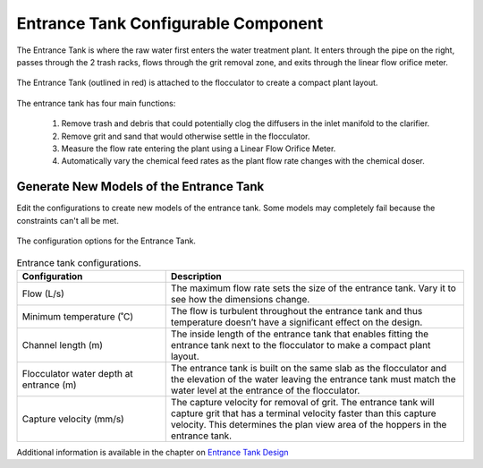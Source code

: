 .. raw:: html
    <embed>
       <link rel="canonical" href="https://aguaclara.github.io/Textbook/AIDE/About/ET.html" />
       <script src="https://hypothes.is/embed.js" async></script>
    </embed>


.. list-table::
   :widths: 60 50 30
   :header-rows: 1

   * - |ACRlogowithname|
     - |textbook|
     - |donate|

.. _title_Entrance_Tank_Configurable_Component:

********************************************
Entrance Tank Configurable Component
********************************************

.. _figure_ET:

.. figure:: ET.png
    :width: 500px
    :align: center
    :alt: Location of the Entrance Tank

    The Entrance Tank is where the raw water first enters the water treatment plant. It enters through the pipe on the right, passes through the 2 trash racks, flows through the grit removal zone, and exits through the linear flow orifice meter.


.. _figure_ETinPlant:

.. figure:: ETinPlant.png
    :width: 500px
    :align: center
    :alt: Location of the Entrance Tank

    The Entrance Tank (outlined in red) is attached to the flocculator to create a compact plant layout.

The entrance tank has four main functions:

  #. Remove trash and debris that could potentially clog the diffusers in the inlet manifold to the clarifier.
  #. Remove grit and sand that would otherwise settle in the flocculator.
  #. Measure the flow rate entering the plant using a Linear Flow Orifice Meter.
  #. Automatically vary the chemical feed rates as the plant flow rate changes with the chemical doser.

Generate New Models of the Entrance Tank
========================================

Edit the configurations to create new models of the entrance tank. Some models may completely fail because the constraints can't all be met.

.. _figure_configET:

.. figure:: configET.png
    :width: 400px
    :align: center
    :alt: Location of the Entrance Tank

    The configuration options for the Entrance Tank.

.. csv-table:: Entrance tank configurations.
   :header: "Configuration", "Description"
   :align: left
   :widths: 50, 100

   "Flow (L/s)", "The maximum flow rate sets the size of the entrance tank. Vary it to see how the dimensions change."
   Minimum temperature (˚C), The flow is turbulent throughout the entrance tank and thus temperature doesn’t have a significant effect on the design.
   Channel length (m), The inside length of the entrance tank that enables fitting the entrance tank next to the flocculator to make a compact plant layout.
   Flocculator water depth at entrance (m), The entrance tank is built on the same slab as the flocculator and the elevation of the water leaving the entrance tank must match the water level at the entrance of the flocculator.
   Capture velocity (mm/s), The capture velocity for removal of grit. The entrance tank will capture grit that has a terminal velocity faster than this capture velocity. This determines the plan view area of the hoppers in the entrance tank.

Additional information is available in the chapter on `Entrance Tank Design <https://aguaclara.github.io/Textbook/Flow_Control_and_Measurement/ET_Design.html>`_


.. |donate| image:: Donate.png
  :target: https://www.aguaclarareach.org/donate-now
  :height: 40

.. |textbook| image:: textbook.png
  :target: https://aguaclara.github.io/Textbook/AIDE/AIDE.html
  :alttext: what
  :height: 40

.. |ACRlogowithname| image:: ACRlogowithname.png
  :target: https://www.aguaclarareach.org/
  :height: 40
